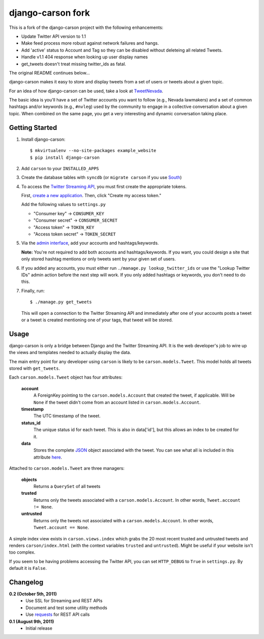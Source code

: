 =============
django-carson fork
=============

This is a fork of the django-carson project with the following
enhancements:

* Update Twitter API version to 1.1

* Make feed process more robust against network failures and hangs.

* Add 'active' status to Account and Tag so they can be disabled
  without deleteing all  related Tweets.

* Handle v1.1  404 response when looking up user display names

* get_tweets doesn't treat missing twitter_ids as fatal.


The original README continues below...



django-carson makes it easy to store and display tweets from a set of
users or tweets about a given topic.

For an idea of how django-carson can be used, take a look at
TweetNevada_.

The basic idea is you'll have a set of Twitter accounts you want to
follow (e.g., Nevada lawmakers) and a set of common hashtags and/or
keywords (e.g., ``#nvleg``) used by the community to engage in a
collective conversation about a given topic.  When combined on the
same page, you get a very interesting and dynamic conversation taking
place.

Getting Started
---------------

#) Install django-carson::

     $ mkvirtualenv --no-site-packages example_website
     $ pip install django-carson

#) Add ``carson`` to your ``INSTALLED_APPS``

#) Create the database tables with ``syncdb`` (or ``migrate carson`` if you
   use South_)

#) To access the `Twitter Streaming API`_, you must first create the
   appropriate tokens.

   First, `create a new application`_.  Then, click "Create my access
   token."

   Add the following values to ``settings.py``

   - "Consumer key" → ``CONSUMER_KEY``
   - "Consumer secret" → ``CONSUMER_SECRET``
   - "Access token" → ``TOKEN_KEY``
   - "Access token secret" → ``TOKEN_SECRET``

#) Via the `admin interface`_, add your accounts and hashtags/keywords.

   **Note:** You're not required to add both accounts and
   hashtags/keywords.  If you want, you could design a site that only
   stored hashtag mentions or only tweets sent by your given set of
   users.

#) If you added any accounts, you must either run ``./manage.py
   lookup_twitter_ids`` or use the "Lookup Twitter IDs" admin action
   before the next step will work.  If you only added hashtags or
   keywords, you don't need to do this.

#) Finally, run::

     $ ./manage.py get_tweets

   This will open a connection to the Twitter Streaming API and
   immediately after one of your accounts posts a tweet or a
   tweet is created mentioning one of your tags, that tweet will be
   stored.

Usage
-----

django-carson is only a bridge between Django and the Twitter
Streaming API.  It is the web developer's job to wire up the views and
templates needed to actually display the data.

The main entry point for any developer using ``carson`` is likely to
be ``carson.models.Tweet``.  This model holds all tweets stored with
``get_tweets``.

Each ``carson.models.Tweet`` object has four attributes:

  **account**
    A ForeignKey pointing to the ``carson.models.Account`` that
    created the tweet, if applicable.  Will be ``None`` if the tweet
    didn't come from an account listed in ``carson.models.Account``.

  **timestamp**
    The UTC timestamp of the tweet.

  **status_id**
    The unique status id for each tweet.  This is also in data['id'],
    but this allows an index to be created for it.

  **data**
    Stores the complete JSON_ object associated with the tweet.  You
    can see what all is included in this attribute `here <https://dev.twitter.com/docs/api/1/get/statuses/show/%3Aid>`_.

Attached to ``carson.models.Tweet`` are three managers:

  **objects**
    Returns a ``QuerySet`` of all tweets

  **trusted**
    Returns only the tweets associated with a
    ``carson.models.Account``.  In other words, ``Tweet.account != None``.

  **untrusted**
    Returns only the tweets not associated with a
    ``carson.models.Account``.  In other words, ``Tweet.account ==
    None``.

A simple index view exists in ``carson.views.index`` which grabs the
20 most recent trusted and untrusted tweets and renders
``carson/index.html`` (with the context variables ``trusted`` and
``untrusted``).  Might be useful if your website isn't too complex.

If you seem to be having problems accessing the Twitter API, you can
set ``HTTP_DEBUG`` to ``True`` in ``settings.py``.  By default it is
``False``.

.. _create a new application: https://dev.twitter.com/apps/new
.. _admin interface: http://localhost:8000/admin/carson/
.. _Twitter Streaming API: https://dev.twitter.com/docs/streaming-api
.. _TweetNevada: http://tweetnevada.com/
.. _JSON: http://en.wikipedia.org/wiki/JSON
.. _South: http://south.aeracode.org/

Changelog
---------

**0.2 (October 5th, 2011)**
  - Use SSL for Streaming and REST APIs
  - Document and test some utility methods
  - Use `requests <http://requests.readthedocs.org/en/latest/>`_ for
    REST API calls

**0.1 (August 9th, 2011)**
  - Initial release
